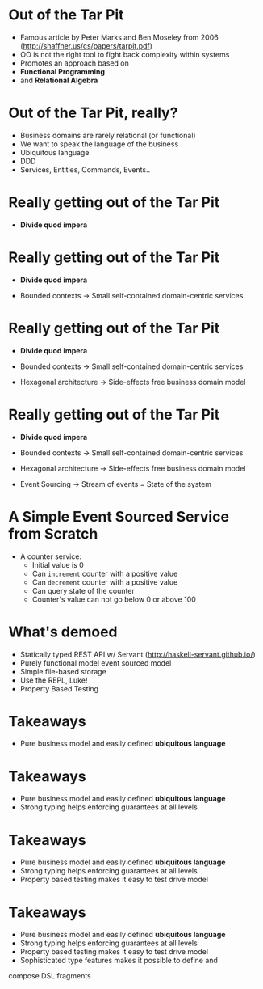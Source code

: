 * Out of the Tar Pit

  - Famous article by Peter Marks and Ben Moseley from 2006
      (http://shaffner.us/cs/papers/tarpit.pdf) 
  - OO is not the right tool to fight back complexity within systems
  - Promotes an approach based on
  - *Functional Programming*
  - and *Relational Algebra*

* Out of the Tar Pit, really?

 - Business domains are rarely relational (or functional)
 - We want to speak the language of the business
 - Ubiquitous language
 - DDD 
 - Services, Entities, Commands, Events..

* Really getting out of the Tar Pit

 - *Divide quod impera*

* Really getting out of the Tar Pit

 - *Divide quod impera*

 - Bounded contexts
     -> Small self-contained domain-centric services

* Really getting out of the Tar Pit

 - *Divide quod impera*

 - Bounded contexts
     -> Small self-contained domain-centric services

 - Hexagonal architecture
     -> Side-effects free business domain model 

* Really getting out of the Tar Pit

 - *Divide quod impera*

 - Bounded contexts
     -> Small self-contained domain-centric services

 - Hexagonal architecture
     -> Side-effects free business domain model 

 - Event Sourcing
     -> Stream of events = State of the system

* A Simple Event Sourced Service from Scratch

 - A counter service:
   - Initial value is 0
   - Can =increment= counter with a positive value
   - Can =decrement= counter with a positive value
   - Can query state of the counter
   - Counter's value can not go below 0 or above 100

* What's demoed

 - Statically typed REST API w/ Servant (http://haskell-servant.github.io/)
 - Purely functional model event sourced model
 - Simple file-based storage
 - Use the REPL, Luke!
 - Property Based Testing

* Takeaways

 - Pure business model and easily defined *ubiquitous language*

* Takeaways

 - Pure business model and easily defined *ubiquitous language*
 - Strong typing helps enforcing guarantees at all levels

* Takeaways

 - Pure business model and easily defined *ubiquitous language*
 - Strong typing helps enforcing guarantees at all levels
 - Property based testing makes it easy to test drive model

* Takeaways

 - Pure business model and easily defined *ubiquitous language*
 - Strong typing helps enforcing guarantees at all levels
 - Property based testing makes it easy to test drive model
 - Sophisticated type features makes it possible to define and 
 compose DSL fragments

